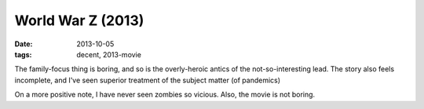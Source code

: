 World War Z (2013)
==================

:date: 2013-10-05
:tags: decent, 2013-movie



The family-focus thing is boring, and so is the overly-heroic antics
of the not-so-interesting lead. The story also feels incomplete, and
I've seen superior treatment of the subject matter (of pandemics)

On a more positive note, I have never seen zombies so vicious. Also,
the movie is not boring.
